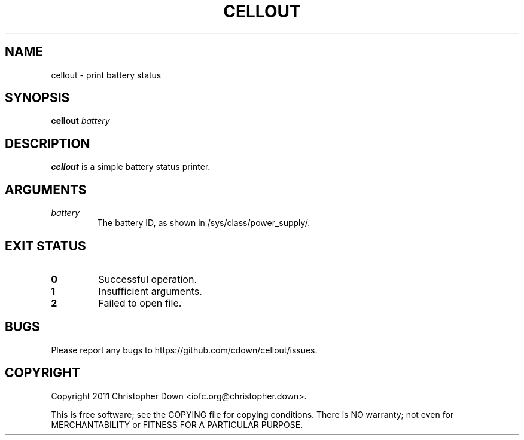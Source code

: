 .TH CELLOUT 1
.SH NAME
cellout \- print battery status
.SH SYNOPSIS
.BI cellout " battery"
.SH DESCRIPTION
.B cellout
is a simple battery status printer.
.SH ARGUMENTS
.TP
.I battery
The battery ID, as shown in /sys/class/power_supply/.
.SH "EXIT STATUS"
.TP
.B 0
Successful operation.
.TP
.B 1
Insufficient arguments.
.TP
.B 2
Failed to open file.
.SH BUGS
Please report any bugs to https://github.com/cdown/cellout/issues.
.SH COPYRIGHT
Copyright 2011 Christopher Down <iofc.org@christopher.down>.

This is free software; see the COPYING file for copying conditions. There is NO
warranty; not even for MERCHANTABILITY or FITNESS FOR A PARTICULAR PURPOSE.
